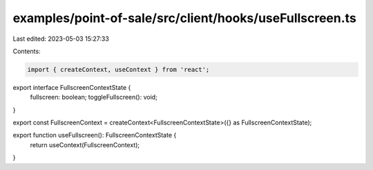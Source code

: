 examples/point-of-sale/src/client/hooks/useFullscreen.ts
========================================================

Last edited: 2023-05-03 15:27:33

Contents:

.. code-block:: ts

    import { createContext, useContext } from 'react';

export interface FullscreenContextState {
    fullscreen: boolean;
    toggleFullscreen(): void;
}

export const FullscreenContext = createContext<FullscreenContextState>({} as FullscreenContextState);

export function useFullscreen(): FullscreenContextState {
    return useContext(FullscreenContext);
}


